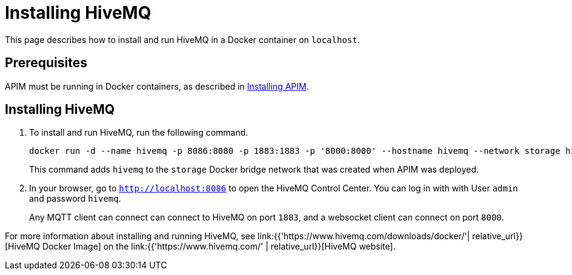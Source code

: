 [[event-native-tutorials-hivemq]]
= Installing HiveMQ
:page-sidebar: apim_3_x_sidebar
:page-permalink: /apim/3.x/event_native_tutorials_hivemq.html
:page-folder: apim/v4-beta
:page-layout: apim3x

This page describes how to install and run HiveMQ in a Docker container on `localhost`.

== Prerequisites

APIM must be running in Docker containers, as described in link:/apim/3.x/event_native_tutorials_apim.html[Installing APIM].

== Installing HiveMQ

1. To install and run HiveMQ, run the following command.
+
[code,bash]
----
docker run -d --name hivemq -p 8086:8080 -p 1883:1883 -p '8000:8000' --hostname hivemq --network storage hivemq/hivemq4
----
+
This command adds `hivemq` to the `storage` Docker bridge network that was created when APIM was deployed.
2. In your browser, go to `http://localhost:8086` to open the HiveMQ Control Center. You can log in with with User `admin` and password `hivemq`.
+
Any MQTT client can connect can connect to HiveMQ on port `1883`, and a websocket client can connect on port `8000`.

For more information about installing and running HiveMQ, see link:{{'https://www.hivemq.com/downloads/docker/'| relative_url}}[HiveMQ Docker Image] on the link:{{'https://www.hivemq.com/' | relative_url}}[HiveMQ website].